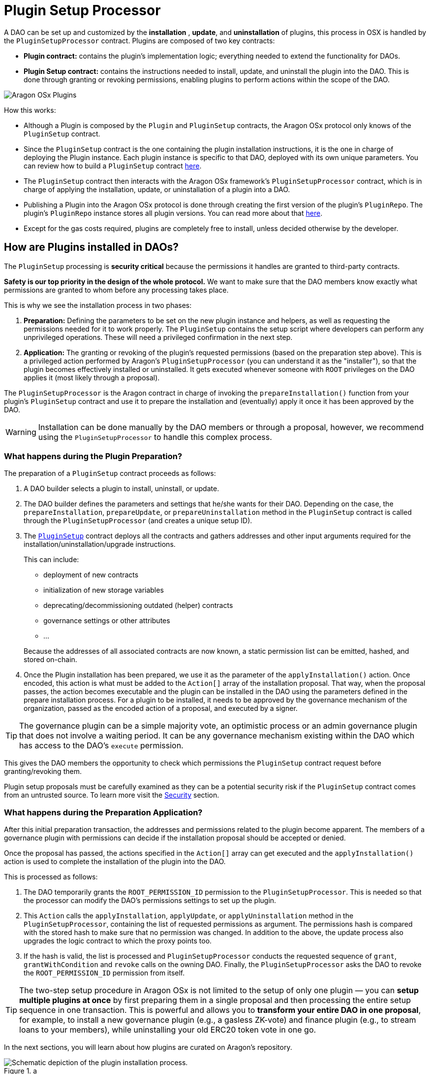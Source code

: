 = Plugin Setup Processor

A DAO can be set up and customized by the *installation* , *update*, and *uninstallation* of plugins, this process in OSX is handled by the `PluginSetupProcessor` contract. Plugins are composed of two key contracts:

- **Plugin contract:** contains the plugin's implementation logic; everything needed to extend the functionality for DAOs.
- **Plugin Setup contract:** contains the instructions needed to install, update, and uninstall the plugin into the DAO. This is done through granting or revoking permissions, enabling plugins to perform actions within the scope of the DAO.

image::../../../../_/images/img/plugins/what_is_a_plugin.png[Aragon OSx Plugins]

How this works:

- Although a Plugin is composed by the `Plugin` and `PluginSetup` contracts, the Aragon OSx protocol only knows of the `PluginSetup` contract.
- Since the `PluginSetup` contract is the one containing the plugin installation instructions, it is the one in charge of deploying the Plugin instance. Each plugin instance is specific to that DAO, deployed with its own unique parameters. You can review how to build a `PluginSetup` contract xref:guide-develop-plugin/index.adoc[here].
- The `PluginSetup` contract then interacts with the Aragon OSx framework's `PluginSetupProcessor` contract, which is in charge of applying the installation, update, or uninstallation of a plugin into a DAO.
- Publishing a Plugin into the Aragon OSx protocol is done through creating the first version of the plugin's `PluginRepo`. The plugin's `PluginRepo` instance stores all plugin versions. You can read more about that xref:guide-develop-plugin/publishing-plugin.adoc[here].
- Except for the gas costs required, plugins are completely free to install, unless decided otherwise by the developer.

== How are Plugins installed in DAOs?

The `PluginSetup` processing is **security critical** because the permissions it handles are granted to third-party contracts.

**Safety is our top priority in the design of the whole protocol.** We want to make sure that the DAO members know exactly what permissions are granted to whom before any processing takes place.

This is why we see the installation process in two phases:

1. **Preparation:** Defining the parameters to be set on the new plugin instance and helpers, as well as requesting the permissions needed for it to work properly. The `PluginSetup` contains the setup script where developers can perform any unprivileged operations. These will need a privileged confirmation in the next step.
2. **Application:** The granting or revoking of the plugin's requested permissions (based on the preparation step above). This is a privileged action performed by Aragon's `PluginSetupProcessor` (you can understand it as the "installer"), so that the plugin becomes effectively installed or uninstalled. It gets executed whenever someone with `ROOT` privileges on the DAO applies it (most likely through a proposal).

The `PluginSetupProcessor` is the Aragon contract in charge of invoking the `prepareInstallation()` function from your plugin's `PluginSetup` contract and use it to prepare the installation and (eventually) apply it once it has been approved by the DAO.

WARNING: Installation can be done manually by the DAO members or through a proposal, however, we recommend using the `PluginSetupProcessor` to handle this complex process.

=== What happens during the Plugin Preparation?

The preparation of a `PluginSetup` contract proceeds as follows:

1. A DAO builder selects a plugin to install, uninstall, or update.

2. The DAO builder defines the parameters and settings that he/she wants for their DAO. Depending on the case, the `prepareInstallation`, `prepareUpdate`, or `prepareUninstallation` method in the `PluginSetup` contract is called through the `PluginSetupProcessor` (and creates a unique setup ID).

3. The link:https://github.com/aragon/osx/blob/e24d9fa3bd6d5a4c9f5936c14ccda1fe9886c2b0/packages/contracts/src/framework/plugin/setup/PluginSetup.sol[`PluginSetup`] contract deploys all the contracts and gathers addresses and other input arguments required for the installation/uninstallation/upgrade instructions. 
+
This can include:

   * deployment of new contracts
   * initialization of new storage variables
   * deprecating/decommissioning outdated (helper) contracts
   * governance settings or other attributes
   * ...

+
Because the addresses of all associated contracts are now known, a static permission list can be emitted, hashed, and stored on-chain.

4. Once the Plugin installation has been prepared, we use it as the parameter of the `applyInstallation()` action. Once encoded, this action is what must be added to the `Action[]` array of the installation proposal. That way, when the proposal passes, the action becomes executable and the plugin can be installed in the DAO using the parameters defined in the prepare installation process. For a plugin to be installed, it needs to be approved by the governance mechanism of the organization, passed as the encoded action of a proposal, and executed by a signer.

TIP: The governance plugin can be a simple majority vote, an optimistic process or an admin governance plugin that does not involve a waiting period. It can be any governance mechanism existing within the DAO which has access to the DAO's `execute` permission.

This gives the DAO members the opportunity to check which permissions the `PluginSetup` contract request before granting/revoking them.

Plugin setup proposals must be carefully examined as they can be a potential security risk if the `PluginSetup` contract comes from an untrusted source. 
To learn more visit the xref:guide-set-up-dao/keep-dao-safe.adoc#risks_and_their_mitigation[Security] section.

// <!-- TODO: add a costs sections
// Optionally, the proposer can also request refunds for the gas spent for the preparation of the plugin in the proposal.
// -->

=== What happens during the Preparation Application?

After this initial preparation transaction, the addresses and permissions related to the plugin become apparent. The members of a governance plugin with permissions can decide if the installation proposal should be accepted or denied.

Once the proposal has passed, the actions specified in the `Action[]` array can get executed and the `applyInstallation()` action is used to complete the installation of the plugin into the DAO.

This is processed as follows:

1. The DAO temporarily grants the `ROOT_PERMISSION_ID` permission to the `PluginSetupProcessor`. This is needed so that the processor can modify the DAO's permissions settings to set up the plugin.
2. This `Action` calls the `applyInstallation`, `applyUpdate`, or `applyUninstallation` method in the `PluginSetupProcessor`, containing the list of requested permissions as argument. The permissions hash is compared with the stored hash to make sure that no permission was changed.
   In addition to the above, the update process also upgrades the logic contract to which the proxy points too.
3. If the hash is valid, the list is processed and `PluginSetupProcessor` conducts the requested sequence of `grant`, `grantWithCondition` and `revoke` calls on the owning DAO.
   Finally, the `PluginSetupProcessor` asks the DAO to revoke the `ROOT_PERMISSION_ID` permission from itself.

TIP: The two-step setup procedure in Aragon OSx is not limited to the setup of only one plugin — you can **setup multiple plugins at once** by first preparing them in a single proposal and then processing the entire setup sequence in one transaction. This is powerful and allows you to **transform your entire DAO in one proposal**, for example, to install a new governance plugin (e.g., a gasless ZK-vote) and finance plugin (e.g., to stream loans to your members), while uninstalling your old ERC20 token vote in one go.

In the next sections, you will learn about how plugins are curated on Aragon's repository.

.a
image::../../../../_/images/optimized-svg/plugins/plugin-installation.drawio.svg[Schematic depiction of the plugin installation process.]
.b
image::../../../../_/images/optimized-svg/plugins/plugin-update.drawio.svg[Schematic depiction of the plugin update process.]
.c
image::../../../../_/images/optimized-svg/plugins/plugin-uninstallation.drawio.svg[Schematic depiction of the plugin uninstallation process.]

Simplified overview of the two-transaction plugin *a.* installation, *b.* update, and *c.* uninstallation process with the involved contracts as rounded rectangles, interactions between them as arrows, and relations as dashed lines. The first and second transaction are distinguished by numbering as well as solid and dotted lines, respectively.
